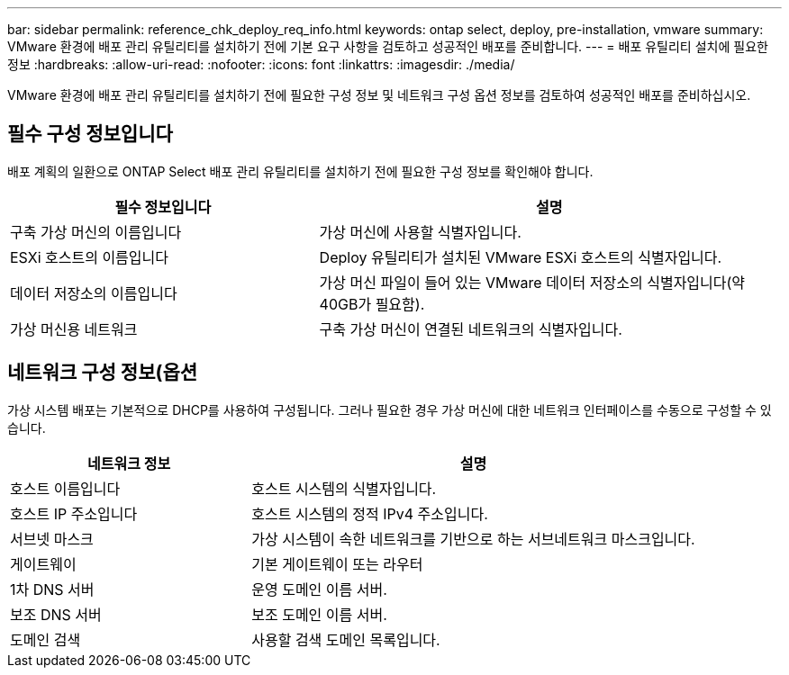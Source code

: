 ---
bar: sidebar 
permalink: reference_chk_deploy_req_info.html 
keywords: ontap select, deploy, pre-installation, vmware 
summary: VMware 환경에 배포 관리 유틸리티를 설치하기 전에 기본 요구 사항을 검토하고 성공적인 배포를 준비합니다. 
---
= 배포 유틸리티 설치에 필요한 정보
:hardbreaks:
:allow-uri-read: 
:nofooter: 
:icons: font
:linkattrs: 
:imagesdir: ./media/


[role="lead"]
VMware 환경에 배포 관리 유틸리티를 설치하기 전에 필요한 구성 정보 및 네트워크 구성 옵션 정보를 검토하여 성공적인 배포를 준비하십시오.



== 필수 구성 정보입니다

배포 계획의 일환으로 ONTAP Select 배포 관리 유틸리티를 설치하기 전에 필요한 구성 정보를 확인해야 합니다.

[cols="40,60"]
|===
| 필수 정보입니다 | 설명 


| 구축 가상 머신의 이름입니다 | 가상 머신에 사용할 식별자입니다. 


| ESXi 호스트의 이름입니다 | Deploy 유틸리티가 설치된 VMware ESXi 호스트의 식별자입니다. 


| 데이터 저장소의 이름입니다 | 가상 머신 파일이 들어 있는 VMware 데이터 저장소의 식별자입니다(약 40GB가 필요함). 


| 가상 머신용 네트워크 | 구축 가상 머신이 연결된 네트워크의 식별자입니다. 
|===


== 네트워크 구성 정보(옵션

가상 시스템 배포는 기본적으로 DHCP를 사용하여 구성됩니다. 그러나 필요한 경우 가상 머신에 대한 네트워크 인터페이스를 수동으로 구성할 수 있습니다.

[cols="35,65"]
|===
| 네트워크 정보 | 설명 


| 호스트 이름입니다 | 호스트 시스템의 식별자입니다. 


| 호스트 IP 주소입니다 | 호스트 시스템의 정적 IPv4 주소입니다. 


| 서브넷 마스크 | 가상 시스템이 속한 네트워크를 기반으로 하는 서브네트워크 마스크입니다. 


| 게이트웨이 | 기본 게이트웨이 또는 라우터 


| 1차 DNS 서버 | 운영 도메인 이름 서버. 


| 보조 DNS 서버 | 보조 도메인 이름 서버. 


| 도메인 검색 | 사용할 검색 도메인 목록입니다. 
|===